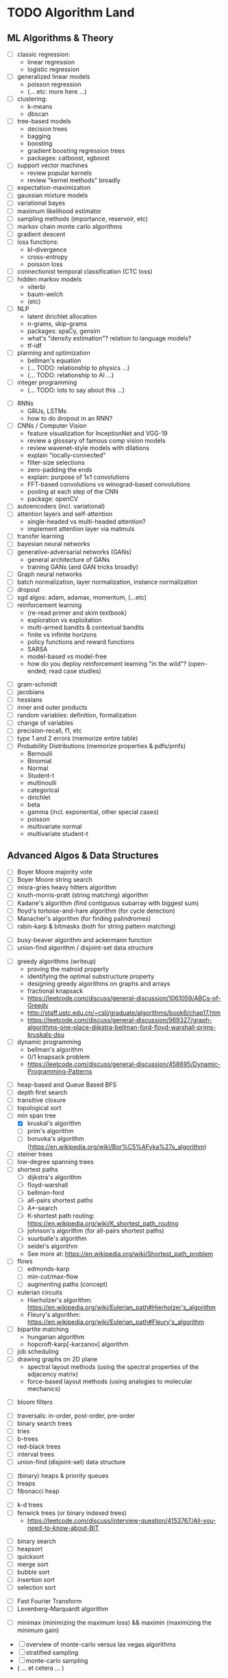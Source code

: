 * TODO Algorithm Land
** ML Algorithms & Theory
# See also: https://en.wikipedia.org/wiki/Outline_of_machine_learning#Machine_learning_algorithms
# See also: Kevin P Murphy, "Machine Learning: a probabilistic perspective"
+ [ ] classic regression:
  - linear regression
  - logistic regression
+ [ ] generalized linear models
  - poisson regression
  - (... etc: more here ...)
+ [ ] clustering:
  - k-means
  - dbscan
+ [ ] tree-based models
  - decision trees
  - bagging
  - boosting
  - gradient boosting regression trees
  - packages: catboost, xgboost
+ [ ] support vector machines
  - review popular kernels
  - review "kernel methods" broadly
+ [ ] expectation-maximization
+ [ ] gaussian mixture models
+ [ ] variational bayes
+ [ ] maximum likelihood estimator
+ [ ] sampling methods (importance, reservoir, etc)
+ [ ] markov chain monte carlo algorithms
+ [ ] gradient descent
+ [ ] loss functions:
  + kl-divergence
  + cross-entropy
  + poisson loss
+ [ ] connectionist temporal classification (CTC loss)
+ [ ] hidden markov models
  + viterbi
  + baum-welch
  + (etc)
+ [ ] NLP
  - latent dirichlet allocation
  - n-grams, skip-grams
  - packages: spaCy, gensim
  - what's "density estimation"? relation to language models?
  - tf-idf
+ [ ] planning and optimization
  - bellman's equation
  - (... TODO: relationship to physics ...)
  - (... TODO: relationship to AI ...)
+ [ ] integer programming
  - (... TODO: lots to say about this ...)
# --- Deep Learning
+ [ ] RNNs
  - GRUs, LSTMs
  - how to do dropout in an RNN?
+ [ ] CNNs / Computer Vision
  - feature visualization for InceptionNet and VGG-19
  - review a glossary of famous comp vision models
  - review wavenet-style models with dilations
  - explain "locally-connected"
  - filter-size selections
  - zero-padding the ends
  - explain: purpose of 1x1 convolutions
  - FFT-based convolutions vs winograd-based convolutions
  - pooling at each step of the CNN
  - package: openCV
+ [ ] autoencoders (incl. variational)
+ [ ] attention layers and self-attention
  - single-headed vs multi-headed attention?
  - implement attention layer via matmuls
+ [ ] transfer learning
+ [ ] bayesian neural networks
+ [ ] generative-adversarial networks (GANs)
  - general architecture of GANs
  - training GANs (and GAN tricks broadly)
+ [ ] Graph neural networks
+ [ ] batch normalization, layer normalization, instance normalization
+ [ ] dropout
+ [ ] sgd algos: adam, adamax, momentum, (...etc)
+ [ ] reinforcement learning
  - (re-read primer and skim textbook)
  - exploration vs exploitation
  - multi-armed bandits & contextual bandits
  - finite vs infinite horizons
  - policy functions and reward functions
  - SARSA
  - model-based vs model-free
  - how do you deploy reinforcement learning "in the wild"? (open-ended; read case studies)
# --- Theory
+ [ ] gram-schmidt
+ [ ] jacobians
+ [ ] hessians
+ [ ] inner and outer products
+ [ ] random variables: definition, formalization
+ [ ] change of variables
+ [ ] precision-recall, f1, etc
+ [ ] type 1 and 2 errors (memorize entire table)
+ [ ] Probability Distributions (memorize properties & pdfs/pmfs)
  - Bernoulli
  - Binomial
  - Normal
  - Student-t
  - multinoulli
  - categorical
  - dirichlet
  - beta
  - gamma (incl. exponential, other special cases)
  - poisson
  - multivariate normal
  - multivariate student-t
** Advanced Algos & Data Structures
# (See "Introduction to Algorithms" by CRLS for more.)
# https://en.wikipedia.org/wiki/List_of_data_structures
# https://en.wikipedia.org/wiki/List_of_algorithms
# --- misc
+ [ ] Boyer Moore majority vote
+ [ ] Boyer Moore string search
+ [ ] misra-gries heavy hitters algorithm
+ [ ] knuth-morris-pratt (string matching) algorithm
+ [ ] Kadane's algorithm (find contiguous subarray with biggest sum)
+ [ ] floyd's tortoise-and-hare algorithm (for cycle detection)
+ [ ] Manacher's algorithm (for finding palindromes)
+ [-] rabin-karp & bitmasks (both for string pattern matching)
# -  -  -
+ [ ] busy-beaver algorithm and ackermann function
+ [ ] union-find algorithm / disjoint-set data structure
# --- greedy & dynamic
+ [ ] greedy algorithms (writeup)
  - proving the matroid property
  - identifying the optimal substructure property
  - designing greedy algorithms on graphs and arrays
  - fractional knapsack
  - https://leetcode.com/discuss/general-discussion/1061059/ABCs-of-Greedy
  - http://staff.ustc.edu.cn/~csli/graduate/algorithms/book6/chap17.htm
  - https://leetcode.com/discuss/general-discussion/969327/graph-algorithms-one-place-dijkstra-bellman-ford-floyd-warshall-prims-kruskals-dsu
+ [ ] dynamic programming
  - bellman's algorithm
  - 0/1 knapsack problem
  - https://leetcode.com/discuss/general-discussion/458695/Dynamic-Programming-Patterns
# --- graphs
+ [ ] heap-based and Queue Based BFS
+ [ ] depth first search
+ [ ] transitive closure
+ [ ] topological sort
+ [-] min span tree
  - [X] kruskal's algorithm
  - [-] prim's algorithm
  - [ ] boruvka's algorithm (https://en.wikipedia.org/wiki/Bor%C5%AFvka%27s_algorithm)
+ [ ] steiner trees
+ [ ] low-degree spanning trees
+ [-] shortest paths
  - [-] dijkstra's algorithm
  - [-] floyd-warshall
  - [-] bellman-ford
  - [ ] all-pairs shortest paths
  - [ ] A*-search
  - [ ] K-shortest path routing: https://en.wikipedia.org/wiki/K_shortest_path_routing
  - [ ] johnson's algorithm (for all-pairs shortest paths)
  - [ ] suurballe's algorithm
  - [ ] seidel's algorithm
  - See more at: https://en.wikipedia.org/wiki/Shortest_path_problem
+ [ ] flows
  - [ ] edmonds-karp
  - [ ] min-cut/max-flow
  - [ ] augmenting paths (concept)
+ [ ] eulerian circuits
  - Hierholzer's algorithm:  https://en.wikipedia.org/wiki/Eulerian_path#Hierholzer's_algorithm
  - Fleury's algorithm: https://en.wikipedia.org/wiki/Eulerian_path#Fleury's_algorithm
+ [ ] bipartite matching
  - hungarian algorithm
  - hopcroft-karp[-karzanov] algorithm
+ [ ] job scheduling
+ [ ] drawing graphs on 2D plane
  - spectral layout methods (using the spectral properties of the adjacency matrix)
  - force-based layout methods (using analogies to molecular mechanics)
# --- probabilistic ds
+ [-] bloom filters
# --- trees & heaps
+ [ ] traversals: in-order, post-order, pre-order
+ [ ] binary search trees
+ [ ] tries
+ [ ] b-trees
+ [ ] red-black trees
+ [ ] interval trees
+ [ ] union-find (disjoint-set) data structure
# -  -  -
+ [-] (binary) heaps & priority queues
+ [-] treaps
+ [-] fibonacci heap
# -  -  -
+ [ ] k-d trees
+ [ ] fenwick trees (or binary indexed trees)
  - https://leetcode.com/discuss/interview-question/4153767/All-you-need-to-know-about-BIT
# --- sort & search
+ [ ] binary search
+ [ ] heapsort
+ [ ] quicksort
+ [ ] merge sort
+ [ ] bubble sort
+ [ ] insertion sort
+ [ ] selection sort
# --- mathematics
+ [ ] Fast Fourier Transform
+ [ ] Levenberg–Marquardt algorithm
# --- game theory
+ [ ] minimax (minimizing the maximum loss) && maximin (maximizing the minimum gain)
# --- randomized algorithms
+ [ ] overview of monte-carlo versus las vegas algorithms
+ [ ] stratified sampling
+ [ ] monte-carlo sampling
+ ( ... et cetera ... )
